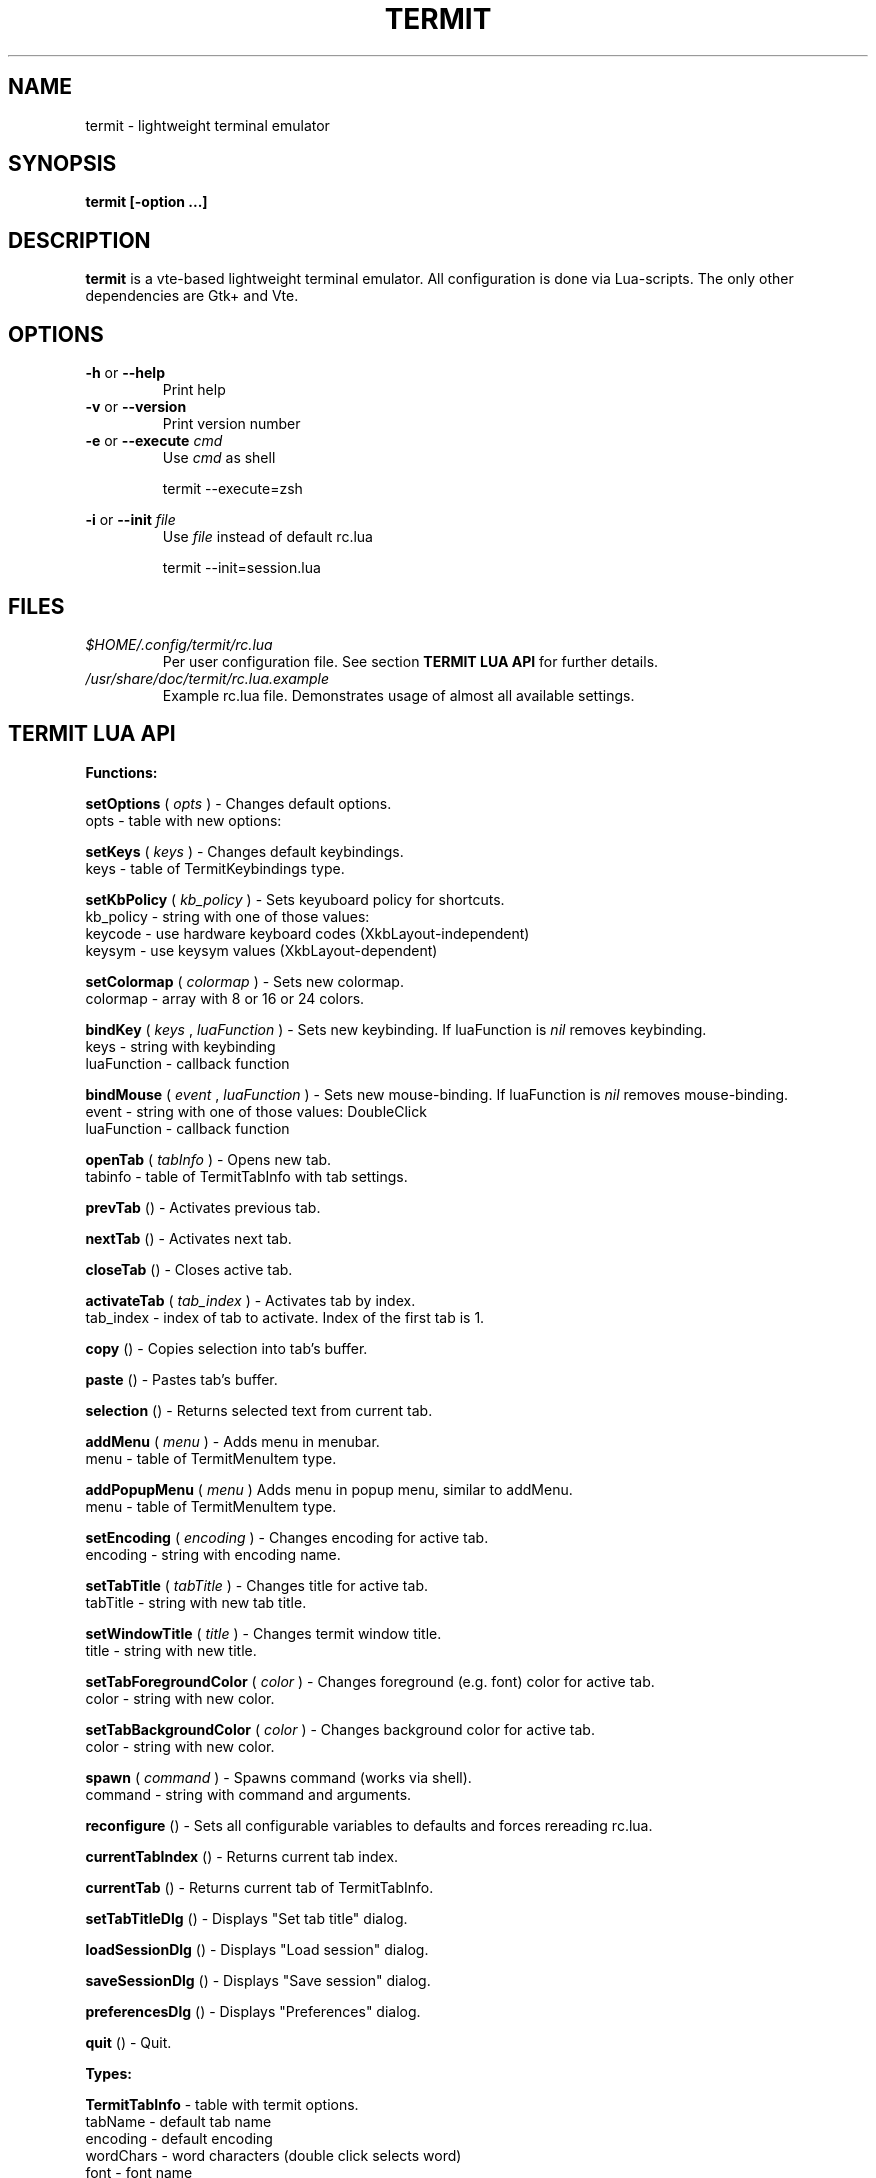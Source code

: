 .\" Process this file with
.\" groff -man -Tascii foo.1
.\"
.TH TERMIT 30 "NOV 2008" Linux "User Manuals"
.SH NAME
termit \- lightweight terminal emulator

.SH SYNOPSIS
.B termit [-option ...]

.SH DESCRIPTION
.B termit
is a vte-based lightweight terminal emulator. All configuration
is done via Lua-scripts. The only other dependencies are 
Gtk+ and Vte.

.SH OPTIONS
.BR -h
or
.BR --help
.RS
Print help
.RE
.BR -v
or
.BR --version
.RS
Print version number
.RE
.BR -e
or
.BR --execute
.I cmd
.RS
Use
.I cmd
as shell
.P
termit --execute=zsh
.P
.RE
.BR -i
or
.BR --init
.I file
.RS
Use
.I file
instead of default rc.lua
.P
termit --init=session.lua
.P
.RE
.SH FILES
.I $HOME/.config/termit/rc.lua
.RS
Per user configuration file. See section
.BR "TERMIT LUA API"
for further details.
.RE
.I /usr/share/doc/termit/rc.lua.example
.RS
Example rc.lua file. Demonstrates usage of almost all available settings.
.SH "TERMIT LUA API"
.B "Functions:"

.B setOptions
(
.I opts
) - Changes default options.
    opts - table with new options:
.P
.B setKeys
(
.I keys
) - Changes default keybindings.
    keys - table of TermitKeybindings type.
.P
.B setKbPolicy
(
.I kb_policy
) - Sets keyuboard policy for shortcuts.
    kb_policy - string with one of those values:
        keycode - use hardware keyboard codes (XkbLayout-independent)
        keysym - use keysym values (XkbLayout-dependent)
.P
.B setColormap
(
.I colormap
) - Sets new colormap.
    colormap - array with 8 or 16 or 24 colors.
.P
.B bindKey
(
.I keys
,
.I luaFunction
) - Sets new keybinding. If luaFunction is 
.I nil
removes keybinding.
    keys - string with keybinding
    luaFunction - callback function
.P
.B bindMouse
(
.I event
,
.I luaFunction
) - Sets new mouse-binding. If luaFunction is 
.I nil
removes mouse-binding.
    event - string with one of those values: DoubleClick
    luaFunction - callback function
.P
.B openTab
(
.I tabInfo
) - Opens new tab.
    tabinfo - table of TermitTabInfo with tab settings.
.P
.B prevTab
() - Activates previous tab.
.P
.B nextTab
() - Activates next tab.
.P
.B closeTab
() - Closes active tab.
.P
.B activateTab
(
.I tab_index
) - Activates tab by index.
    tab_index - index of tab to activate. Index of the first tab is 1.
.P
.B copy
() - Copies selection into tab's buffer.
.P
.B paste
() - Pastes tab's buffer.
.P
.B selection
() - Returns selected text from current tab.
.P
.B addMenu
(
.I menu
) - Adds menu in menubar.
    menu - table of TermitMenuItem type.
.P
.B addPopupMenu
(
.I menu
)
Adds menu in popup menu, similar to addMenu.
    menu - table of TermitMenuItem type.
.P
.B setEncoding
(
.I encoding
) - Changes encoding for active tab.
    encoding - string with encoding name.
.P
.B setTabTitle
(
.I tabTitle
) - Changes title for active tab.
    tabTitle - string with new tab title.
.P
.B setWindowTitle
(
.I title
) - Changes termit window title.
    title - string with new title.
.P
.B setTabForegroundColor
(
.I color
) - Changes foreground (e.g. font) color for active tab.
    color - string with new color.
.P
.B setTabBackgroundColor
(
.I color
) - Changes background color for active tab.
    color - string with new color.
.P
.B spawn
(
.I command
) - Spawns command (works via shell).
    command - string with command and arguments.
.P
.B reconfigure
() - Sets all configurable variables to defaults and forces rereading rc.lua.
.P
.B currentTabIndex
() - Returns current tab index.
.P
.B currentTab
() - Returns current tab of TermitTabInfo.
.P
.B setTabTitleDlg
() - Displays "Set tab title" dialog.
.P
.B loadSessionDlg
() - Displays "Load session" dialog.
.P
.B saveSessionDlg
() - Displays "Save session" dialog.
.P
.B preferencesDlg
() - Displays "Preferences" dialog.
.P
.B quit
() - Quit.
.P
.B "Types:"

.B TermitTabInfo
- table with termit options.
    tabName - default tab name
    encoding - default encoding
    wordChars - word characters (double click selects word)
    font - font name
    foregroundColor
    backgroundColor
    showScrollbar
    fillTabbar - expand tabs' titles to fill whole tabbar
    allowChangingTitle - auto change title (similar to xterm)
    audibleBell - enables audible bell
    visibleBell - enables visible bell
    urgencyOnBell - set WM-hint 'urgent' on termit window when bell
    getWindowTitle - lua function to generate new window title
    getTabTitle - lua function to generate new tab title
    transparency - use transparency level [0,1]
    hideSingleTab
    hideMenubar
    scrollbackLines
    geometry - cols x rows to start with
.P
.B TermitTabInfo
- table with tab settings:
    title
    command
    encoding
    workingDir
    pid - process id
    font - font string
    fontSize - font size
.P
.B TermitMenuItem
- table for menuitems.
    name - name for menuitem
    action - lua-function or string to execute when item activated. String values are deprecated.
.P
.B TermitKeybindings
- table with predefined keybindings.
    prevTab - 'Alt-Left'
    nextTab - 'Alt-Right'
    openTab - 'Ctrl-t'
    closeTab - 'Ctrl-w'
    copy - 'Ctrl-Insert'
    paste - 'Shift-Insert'
.P
.B "Globals:"

.B tabs
- table with tab settings, access specific tabs by index.
.RS
.SH EXAMPLES
Look inside provided rc.lua.example.
.SH BUGS
After start sometimes there is black screen. Resizing termit window helps.
.SH AUTHOR
Evgeny Ratnikov <ratnikov.ev at gmail dot com>
.SH "SEE ALSO"
.BR lua (1)
